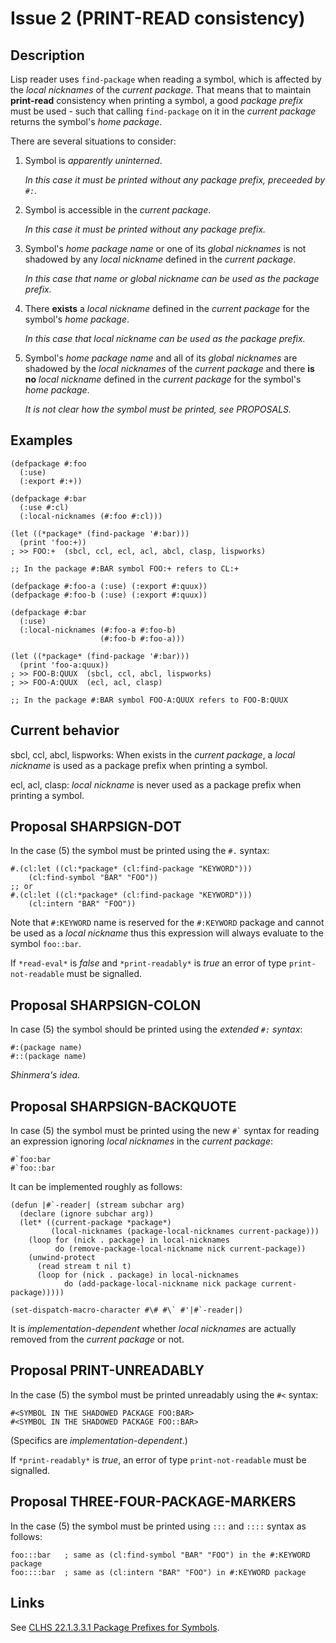 #+options: toc:nil
#+latex_header: \usepackage[margin=1in]{geometry}

* Issue 2 (PRINT-READ consistency)
  :PROPERTIES:
  :CUSTOM_ID: print-read-consistency
  :END:
** Description
   Lisp reader uses ~find-package~ when reading a symbol, which is affected by the
   /local nicknames/ of the /current package/. That means that to maintain *print-read*
   consistency when printing a symbol, a good /package prefix/ must be used - such that
   calling ~find-package~ on it in the /current package/ returns the symbol's /home
   package/.

   There are several situations to consider:
   1. Symbol is /apparently uninterned/.

      /In this case it must be printed without any package prefix, preceeded by ~#:~./

   2. Symbol is accessible in the /current package/.

      /In this case it must be printed without any package prefix./

   3. Symbol's /home package/ /name/ or one of its /global nicknames/ is not shadowed
      by any /local nickname/ defined in the /current package/.

      /In this case that name or global nickname can be used as the package prefix./

   4. There *exists* a /local nickname/ defined in the /current package/ for the
      symbol's /home package/.

      /In this case that local nickname can be used as the package prefix./

   5. Symbol's /home package/ /name/ and all of its /global nicknames/ are shadowed by
      the /local nicknames/ of the /current package/ and there *is no* /local nickname/
      defined in the /current package/ for the symbol's /home package/.

      /It is not clear how the symbol must be printed, see PROPOSALS./
** Examples
   #+BEGIN_SRC common-lisp
     (defpackage #:foo
       (:use)
       (:export #:+))

     (defpackage #:bar
       (:use #:cl)
       (:local-nicknames (#:foo #:cl)))

     (let ((*package* (find-package '#:bar)))
       (print 'foo:+))
     ; >> FOO:+  (sbcl, ccl, ecl, acl, abcl, clasp, lispworks)

     ;; In the package #:BAR symbol FOO:+ refers to CL:+
   #+END_SRC

   #+BEGIN_SRC common-lisp
     (defpackage #:foo-a (:use) (:export #:quux))
     (defpackage #:foo-b (:use) (:export #:quux))

     (defpackage #:bar
       (:use)
       (:local-nicknames (#:foo-a #:foo-b)
                         (#:foo-b #:foo-a)))

     (let ((*package* (find-package '#:bar)))
       (print 'foo-a:quux))
     ; >> FOO-B:QUUX  (sbcl, ccl, abcl, lispworks)
     ; >> FOO-A:QUUX  (ecl, acl, clasp)

     ;; In the package #:BAR symbol FOO-A:QUUX refers to FOO-B:QUUX
   #+END_SRC
** Current behavior
   sbcl, ccl, abcl, lispworks:
     When exists in the /current package/, a /local nickname/ is used as a package
     prefix when printing a symbol.

   ecl, acl, clasp:
     /local nickname/ is never used as a package prefix when printing a symbol.
** Proposal SHARPSIGN-DOT
   In the case (5) the symbol must be printed using the ~#.~ syntax:

   #+BEGIN_SRC common-lisp
     #.(cl:let ((cl:*package* (cl:find-package "KEYWORD")))
         (cl:find-symbol "BAR" "FOO"))
     ;; or
     #.(cl:let ((cl:*package* (cl:find-package "KEYWORD")))
         (cl:intern "BAR" "FOO"))
   #+END_SRC

   Note that ~#:KEYWORD~ name is reserved for the ~#:KEYWORD~ package and
   cannot be used as a /local nickname/ thus this expression will always
   evaluate to the symbol ~foo::bar~.

   If ~*read-eval*~ is /false/ and ~*print-readably*~ is /true/ an error of type
   ~print-not-readable~ must be signalled.
** Proposal SHARPSIGN-COLON
   In case (5) the symbol should be printed using the /extended ~#:~ syntax/:
     : #:(package name)
     : #::(package name)
   /Shinmera's idea/.
** Proposal SHARPSIGN-BACKQUOTE
   In case (5) the symbol must be printed using the new ~#`~ syntax for reading an
   expression ignoring /local nicknames/ in the /current package/:
     : #`foo:bar
     : #`foo::bar
   It can be implemented roughly as follows:
   #+BEGIN_SRC common-lisp
     (defun |#`-reader| (stream subchar arg)
       (declare (ignore subchar arg))
       (let* ((current-package *package*)
              (local-nicknames (package-local-nicknames current-package)))
         (loop for (nick . package) in local-nicknames
               do (remove-package-local-nickname nick current-package))
         (unwind-protect
           (read stream t nil t)
           (loop for (nick . package) in local-nicknames
                 do (add-package-local-nickname nick package current-package)))))

     (set-dispatch-macro-character #\# #\` #'|#`-reader|)
   #+END_SRC
   It is /implementation-dependent/ whether /local nicknames/ are actually removed
   from the /current package/ or not.
** Proposal PRINT-UNREADABLY
   In the case (5) the symbol must be printed unreadably using the ~#<~ syntax:
     : #<SYMBOL IN THE SHADOWED PACKAGE FOO:BAR>
     : #<SYMBOL IN THE SHADOWED PACKAGE FOO::BAR>
   (Specifics are /implementation-dependent/.)

   If ~*print-readably*~ is /true/, an error of type ~print-not-readable~ must be
   signalled.
** Proposal THREE-FOUR-PACKAGE-MARKERS
   In the case (5) the symbol must be printed using ~:::~ and ~::::~ syntax as follows:
   #+BEGIN_SRC common-lisp
     foo:::bar   ; same as (cl:find-symbol "BAR" "FOO") in the #:KEYWORD package
     foo::::bar  ; same as (cl:intern "BAR" "FOO") in #:KEYWORD package
   #+END_SRC
** Links
   See [[https://www.lispworks.com/documentation/HyperSpec/Body/22_acca.htm][CLHS 22.1.3.3.1 Package Prefixes for Symbols]].
